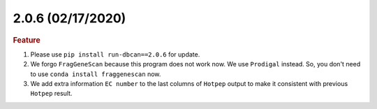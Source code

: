 2.0.6 (02/17/2020)
~~~~~~~~~~~~~~~~~~

.. rubric:: Feature

#. Please use ``pip install run-dbcan==2.0.6`` for update.
#. We forgo ``FragGeneScan`` because this program does not work now. We use ``Prodigal`` instead. So, you don't need to use ``conda install fraggenescan`` now.
#. We add extra information ``EC number`` to the last columns of ``Hotpep`` output to make it consistent with previous ``Hotpep`` result.
